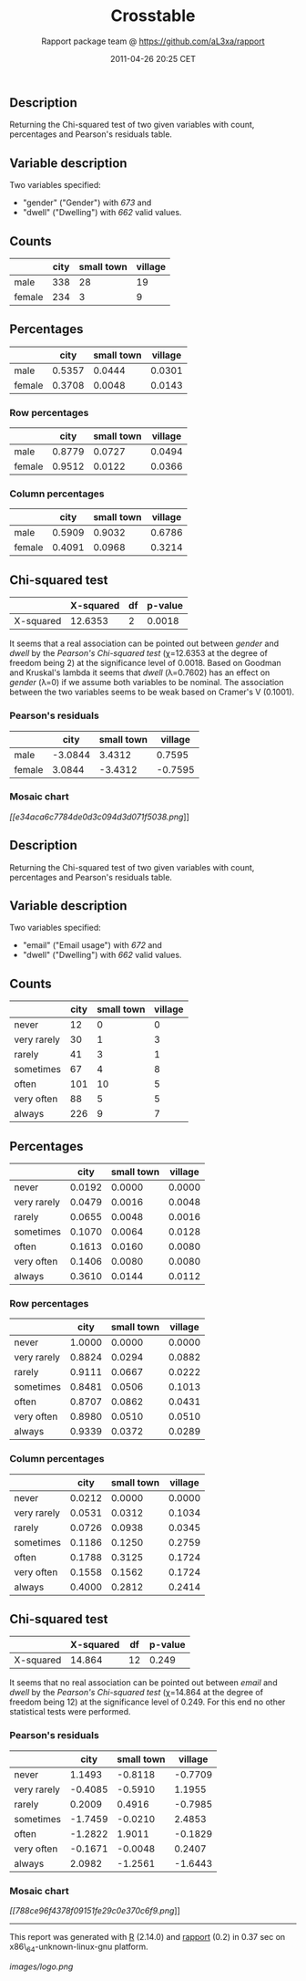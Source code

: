 #+TITLE: Crosstable

#+AUTHOR: Rapport package team @ https://github.com/aL3xa/rapport
#+DATE: 2011-04-26 20:25 CET

** Description

Returning the Chi-squared test of two given variables with count,
percentages and Pearson's residuals table.

** Variable description

Two variables specified:

-  "gender" ("Gender") with /673/ and
-  "dwell" ("Dwelling") with /662/ valid values.

** Counts

#+BEGIN_HTML
  <!-- endlist -->
#+END_HTML

|          | *city*   | *small town*   | *village*   |
|----------+----------+----------------+-------------|
| male     | 338      | 28             | 19          |
| female   | 234      | 3              | 9           |

** Percentages

#+BEGIN_HTML
  <!-- endlist -->
#+END_HTML

|          | *city*   | *small town*   | *village*   |
|----------+----------+----------------+-------------|
| male     | 0.5357   | 0.0444         | 0.0301      |
| female   | 0.3708   | 0.0048         | 0.0143      |

*** Row percentages

#+BEGIN_HTML
  <!-- endlist -->
#+END_HTML

|          | *city*   | *small town*   | *village*   |
|----------+----------+----------------+-------------|
| male     | 0.8779   | 0.0727         | 0.0494      |
| female   | 0.9512   | 0.0122         | 0.0366      |

*** Column percentages

#+BEGIN_HTML
  <!-- endlist -->
#+END_HTML

|          | *city*   | *small town*   | *village*   |
|----------+----------+----------------+-------------|
| male     | 0.5909   | 0.9032         | 0.6786      |
| female   | 0.4091   | 0.0968         | 0.3214      |

** Chi-squared test

|             | *X-squared*   | *df*   | *p-value*   |
|-------------+---------------+--------+-------------|
| X-squared   | 12.6353       | 2      | 0.0018      |

It seems that a real association can be pointed out between /gender/ and
/dwell/ by the /Pearson's Chi-squared test/ (χ=12.6353 at the degree of
freedom being 2) at the significance level of 0.0018. Based on Goodman
and Kruskal's lambda it seems that /dwell/ (λ=0.7602) has an effect on
/gender/ (λ=0) if we assume both variables to be nominal. The
association between the two variables seems to be weak based on Cramer's
V (0.1001).

*** Pearson's residuals

#+BEGIN_HTML
  <!-- endlist -->
#+END_HTML

|          | *city*    | *small town*   | *village*   |
|----------+-----------+----------------+-------------|
| male     | -3.0844   | 3.4312         | 0.7595      |
| female   | 3.0844    | -3.4312        | -0.7595     |

*** Mosaic chart

[[e34aca6c7784de0d3c094d3d071f5038-hires.png][[[e34aca6c7784de0d3c094d3d071f5038.png]]]]

** Description

Returning the Chi-squared test of two given variables with count,
percentages and Pearson's residuals table.

** Variable description

Two variables specified:

-  "email" ("Email usage") with /672/ and
-  "dwell" ("Dwelling") with /662/ valid values.

** Counts

#+BEGIN_HTML
  <!-- endlist -->
#+END_HTML

|               | *city*   | *small town*   | *village*   |
|---------------+----------+----------------+-------------|
| never         | 12       | 0              | 0           |
| very rarely   | 30       | 1              | 3           |
| rarely        | 41       | 3              | 1           |
| sometimes     | 67       | 4              | 8           |
| often         | 101      | 10             | 5           |
| very often    | 88       | 5              | 5           |
| always        | 226      | 9              | 7           |

** Percentages

#+BEGIN_HTML
  <!-- endlist -->
#+END_HTML

|               | *city*   | *small town*   | *village*   |
|---------------+----------+----------------+-------------|
| never         | 0.0192   | 0.0000         | 0.0000      |
| very rarely   | 0.0479   | 0.0016         | 0.0048      |
| rarely        | 0.0655   | 0.0048         | 0.0016      |
| sometimes     | 0.1070   | 0.0064         | 0.0128      |
| often         | 0.1613   | 0.0160         | 0.0080      |
| very often    | 0.1406   | 0.0080         | 0.0080      |
| always        | 0.3610   | 0.0144         | 0.0112      |

*** Row percentages

#+BEGIN_HTML
  <!-- endlist -->
#+END_HTML

|               | *city*   | *small town*   | *village*   |
|---------------+----------+----------------+-------------|
| never         | 1.0000   | 0.0000         | 0.0000      |
| very rarely   | 0.8824   | 0.0294         | 0.0882      |
| rarely        | 0.9111   | 0.0667         | 0.0222      |
| sometimes     | 0.8481   | 0.0506         | 0.1013      |
| often         | 0.8707   | 0.0862         | 0.0431      |
| very often    | 0.8980   | 0.0510         | 0.0510      |
| always        | 0.9339   | 0.0372         | 0.0289      |

*** Column percentages

#+BEGIN_HTML
  <!-- endlist -->
#+END_HTML

|               | *city*   | *small town*   | *village*   |
|---------------+----------+----------------+-------------|
| never         | 0.0212   | 0.0000         | 0.0000      |
| very rarely   | 0.0531   | 0.0312         | 0.1034      |
| rarely        | 0.0726   | 0.0938         | 0.0345      |
| sometimes     | 0.1186   | 0.1250         | 0.2759      |
| often         | 0.1788   | 0.3125         | 0.1724      |
| very often    | 0.1558   | 0.1562         | 0.1724      |
| always        | 0.4000   | 0.2812         | 0.2414      |

** Chi-squared test

|             | *X-squared*   | *df*   | *p-value*   |
|-------------+---------------+--------+-------------|
| X-squared   | 14.864        | 12     | 0.249       |

It seems that no real association can be pointed out between /email/ and
/dwell/ by the /Pearson's Chi-squared test/ (χ=14.864 at the degree of
freedom being 12) at the significance level of 0.249. For this end no
other statistical tests were performed.

*** Pearson's residuals

#+BEGIN_HTML
  <!-- endlist -->
#+END_HTML

|               | *city*    | *small town*   | *village*   |
|---------------+-----------+----------------+-------------|
| never         | 1.1493    | -0.8118        | -0.7709     |
| very rarely   | -0.4085   | -0.5910        | 1.1955      |
| rarely        | 0.2009    | 0.4916         | -0.7985     |
| sometimes     | -1.7459   | -0.0210        | 2.4853      |
| often         | -1.2822   | 1.9011         | -0.1829     |
| very often    | -0.1671   | -0.0048        | 0.2407      |
| always        | 2.0982    | -1.2561        | -1.6443     |

*** Mosaic chart

[[788ce96f4378f09151fe29c0e370c6f9-hires.png][[[788ce96f4378f09151fe29c0e370c6f9.png]]]]

--------------

This report was generated with [[http://www.r-project.org/][R]] (2.14.0)
and [[http://al3xa.github.com/rapport/][rapport]] (0.2) in 0.37 sec on
x86\_64-unknown-linux-gnu platform.

#+CAPTION: 

[[images/logo.png]]
